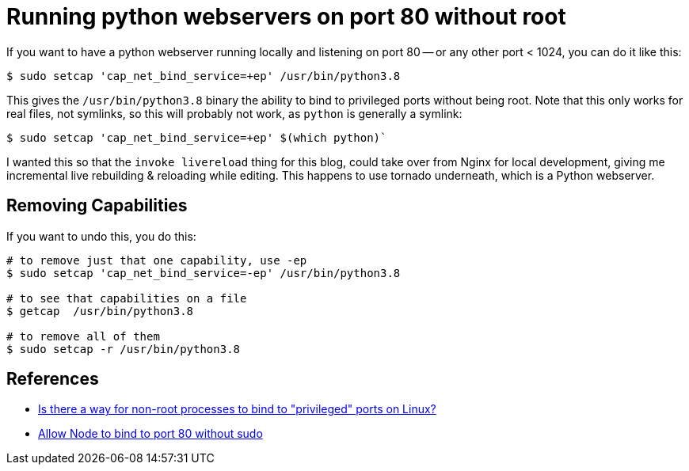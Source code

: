 = Running python webservers on port 80 without root

:slug: running-python-webservers-on-port-80-without-root
:date: 2021-07-11 00:24:37-07:00
:modified: 2021-10-01 12:57:28-07:00
:tags: til,python
:category: tech
:meta_description: How to allow python (or anything else) to listen/bind to port 80 without being root

If you want to have a python webserver running locally and listening on port 80 -- or any other port < 1024, you can do it like this:

[source,console]
----
$ sudo setcap 'cap_net_bind_service=+ep' /usr/bin/python3.8
----

This gives the `/usr/bin/python3.8` binary the ability to bind to privileged ports without being root. Note that this only works for real files, not symlinks, so this will probably not work, as `python` is generally a symlink:

[source,console]
----
$ sudo setcap 'cap_net_bind_service=+ep' $(which python)`
----

I wanted this so that the `invoke livereload` thing for this blog, could take over from Nginx for local development, giving me incremental live rebuilding & reloading while editing. This happens to use tornado underneath, which is a Python webserver.

== Removing Capabilities

If you want to undo this, you do this:

[source,console]
----
# to remove just that one capability, use -ep
$ sudo setcap 'cap_net_bind_service=-ep' /usr/bin/python3.8

# to see that capabilities on a file
$ getcap  /usr/bin/python3.8

# to remove all of them
$ sudo setcap -r /usr/bin/python3.8
----


== References

- https://stackoverflow.com/questions/413807/is-there-a-way-for-non-root-processes-to-bind-to-privileged-ports-on-linux[Is there a way for non-root processes to bind to "privileged" ports on Linux?]
- https://gist.github.com/firstdoit/6389682[Allow Node to bind to port 80 without sudo]